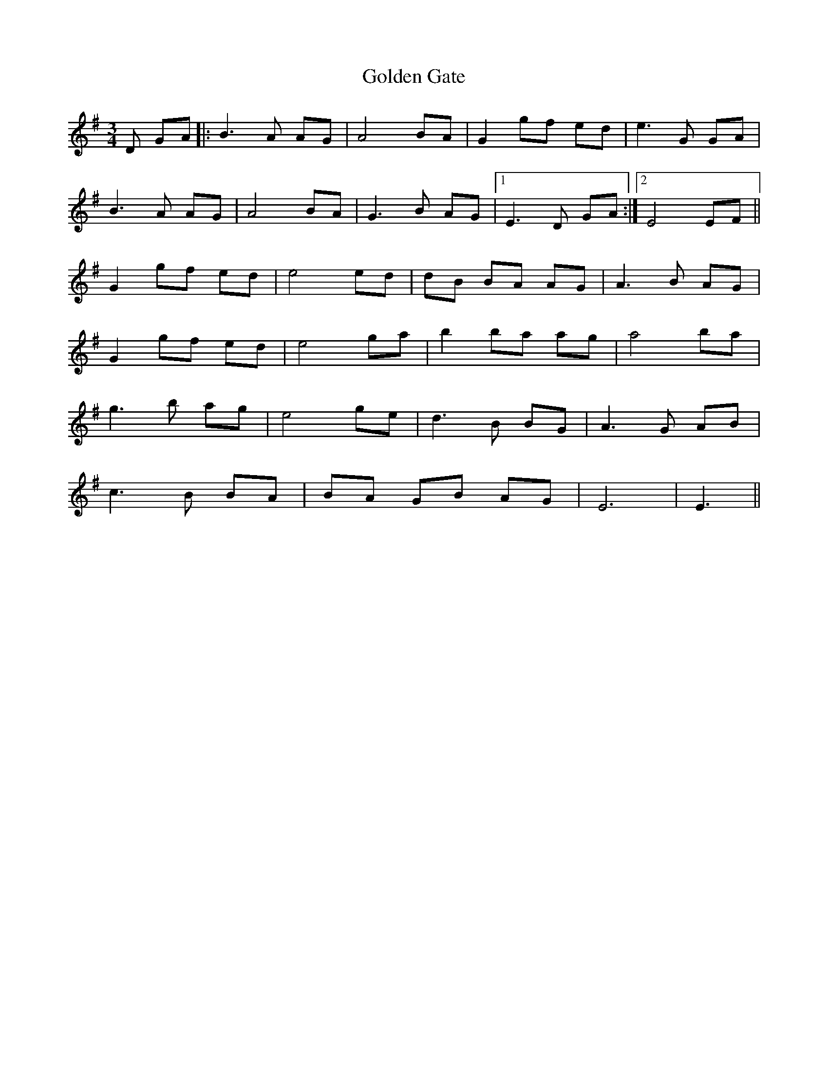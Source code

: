 X: 15700
T: Golden Gate
R: waltz
M: 3/4
K: Gmajor
D GA|:B3A AG|A4 BA|G2gf ed|e3G GA|
B3A AG|A4 BA|G3B AG|1 E3D GA:|2 E4 EF||
G2gf ed|e4ed|dB BA AG|A3B AG|
G2gf ed|e4 ga|b2ba ag|a4ba|
g3b ag|e4 ge|d3B BG|A3G AB|
c3B BA|BA GB AG|E6|E3||

